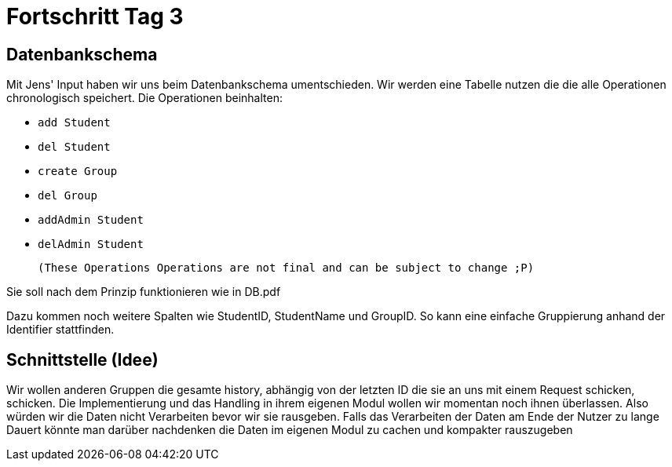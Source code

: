 = Fortschritt Tag 3

== Datenbankschema

Mit Jens' Input haben wir uns beim Datenbankschema umentschieden. Wir werden eine Tabelle nutzen die die alle Operationen chronologisch speichert. Die Operationen beinhalten:

- `add Student`
- `del Student`
- `create Group`
- `del Group`
- `addAdmin Student`
- `delAdmin Student`

 (These Operations Operations are not final and can be subject to change ;P)

Sie soll nach dem Prinzip funktionieren wie in DB.pdf

Dazu kommen noch weitere Spalten wie StudentID, StudentName und GroupID. So kann eine einfache Gruppierung anhand der Identifier stattfinden.

== Schnittstelle (Idee)

Wir wollen anderen Gruppen die gesamte history, abhängig von der letzten ID die sie an uns mit einem Request schicken, schicken. Die Implementierung und das Handling in ihrem eigenen Modul wollen wir momentan noch ihnen überlassen. Also würden wir die Daten nicht Verarbeiten bevor wir sie rausgeben. Falls das Verarbeiten der Daten am Ende der Nutzer zu lange Dauert könnte man darüber nachdenken die Daten im eigenen Modul zu cachen und kompakter rauszugeben
